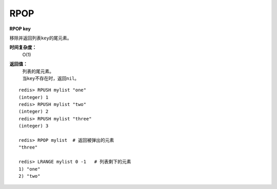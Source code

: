 .. _rpop:

RPOP
=======

**RPOP key**

移除并返回列表\ ``key``\ 的尾元素。 

**时间复杂度：**
    O(1)

**返回值：**
    | 列表的尾元素。
    | 当\ ``key``\ 不存在时，返回\ ``nil``\ 。

::

    redis> RPUSH mylist "one"
    (integer) 1
    redis> RPUSH mylist "two"
    (integer) 2
    redis> RPUSH mylist "three"
    (integer) 3

    redis> RPOP mylist  # 返回被弹出的元素
    "three"

    redis> LRANGE mylist 0 -1   # 列表剩下的元素 
    1) "one"
    2) "two"


